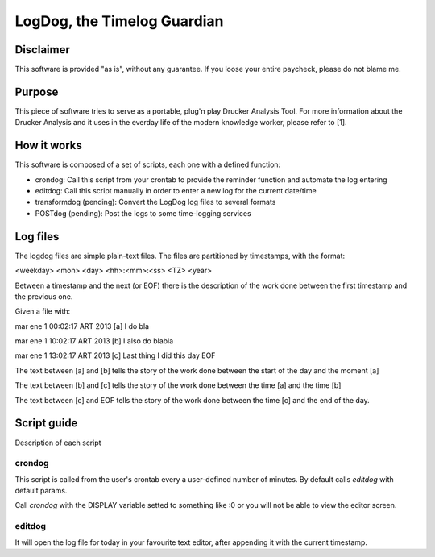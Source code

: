 =============================
LogDog, the Timelog Guardian
=============================


Disclaimer
===========

This software is provided "as is", without any guarantee.
If you loose your entire paycheck, please do not blame me.


Purpose
========

This piece of software tries to serve as a portable, plug'n play 
Drucker Analysis Tool. For more information about the Drucker Analysis
and it uses in the everday life of the modern knowledge worker, please
refer to [1].

How it works
=============

This software is composed of a set of scripts, each one with a defined
function:

- crondog: Call this script from your crontab to provide the reminder
  function and automate the log entering

- editdog: Call this script manually in order to enter a new log for
  the current date/time 

- transformdog (pending): Convert the LogDog log files to several formats

- POSTdog (pending): Post the logs to some time-logging services

Log files
==========

The logdog files are simple plain-text files.
The files are partitioned by timestamps, with the format:


<weekday> <mon> <day> <hh>:<mm>:<ss> <TZ> <year>

Between a timestamp and the next (or EOF) there is the description
of the work done between the first timestamp and the previous one.

Given a file with:

mar ene  1 00:02:17 ART 2013 [a]
I do bla

mar ene  1 10:02:17 ART 2013 [b]
I also do blabla

mar ene  1 13:02:17 ART 2013 [c]
Last thing I did this day
EOF


The text between [a] and [b] tells the story of the work done
between the start of the day and the moment [a]

The text between [b] and [c] tells the story of the work done
between the time [a] and the time [b]

The text between [c] and EOF tells the story of the work done
between the time [c] and the end of the day. 

Script guide
=============

Description of each script 

crondog
--------

This script is called from the user's crontab every a user-defined
number of minutes. By default calls `editdog` with default params.

Call `crondog` with the DISPLAY variable setted to something like :0
or you will not be able to view the editor screen.


editdog
--------
It will open the log file for today in your favourite
text editor, after appending it with the current timestamp.

